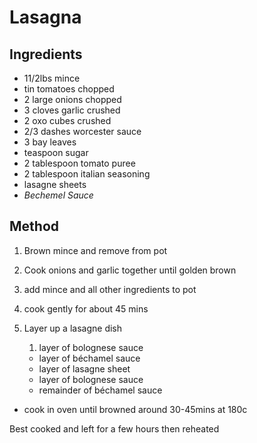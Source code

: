 * Lasagna

** Ingredients

- 11/2lbs mince
- tin tomatoes chopped
- 2 large onions chopped
- 3 cloves garlic crushed
- 2 oxo cubes crushed
- 2/3 dashes worcester sauce
- 3 bay leaves
- teaspoon sugar
- 2 tablespoon tomato puree
- 2 tablespoon italian seasoning
- lasagne sheets
- /Bechemel Sauce/

** Method

1. Brown mince and remove from pot

2. Cook onions and garlic together until golden brown

3. add mince and all other ingredients to pot

4. cook gently for about 45 mins

5. Layer up a lasagne dish

   1. layer of bolognese sauce

   - layer of béchamel sauce
   - layer of lasagne sheet
   - layer of bolognese sauce
   - remainder of béchamel sauce

- cook in oven until browned around 30-45mins at 180c

Best cooked and left for a few hours then reheated
